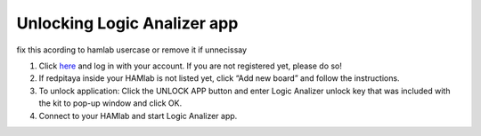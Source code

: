 .. _unlock:


Unlocking Logic Analizer app
############################

fix this acording to hamlab usercase or remove it if unnecissay

1. Click `here <http://store.redpitaya.com/myequipment/list/>`_ and log in with your account. If you are not registered yet, please do so!
2. If redpitaya inside your HAMlab is not listed yet, click “Add new board” and follow the instructions.
3. To unlock application: Click the UNLOCK APP button and enter Logic Analizer unlock key that was included with the kit to pop-up window and click OK.
4. Connect to your HAMlab and start Logic Analizer app.
